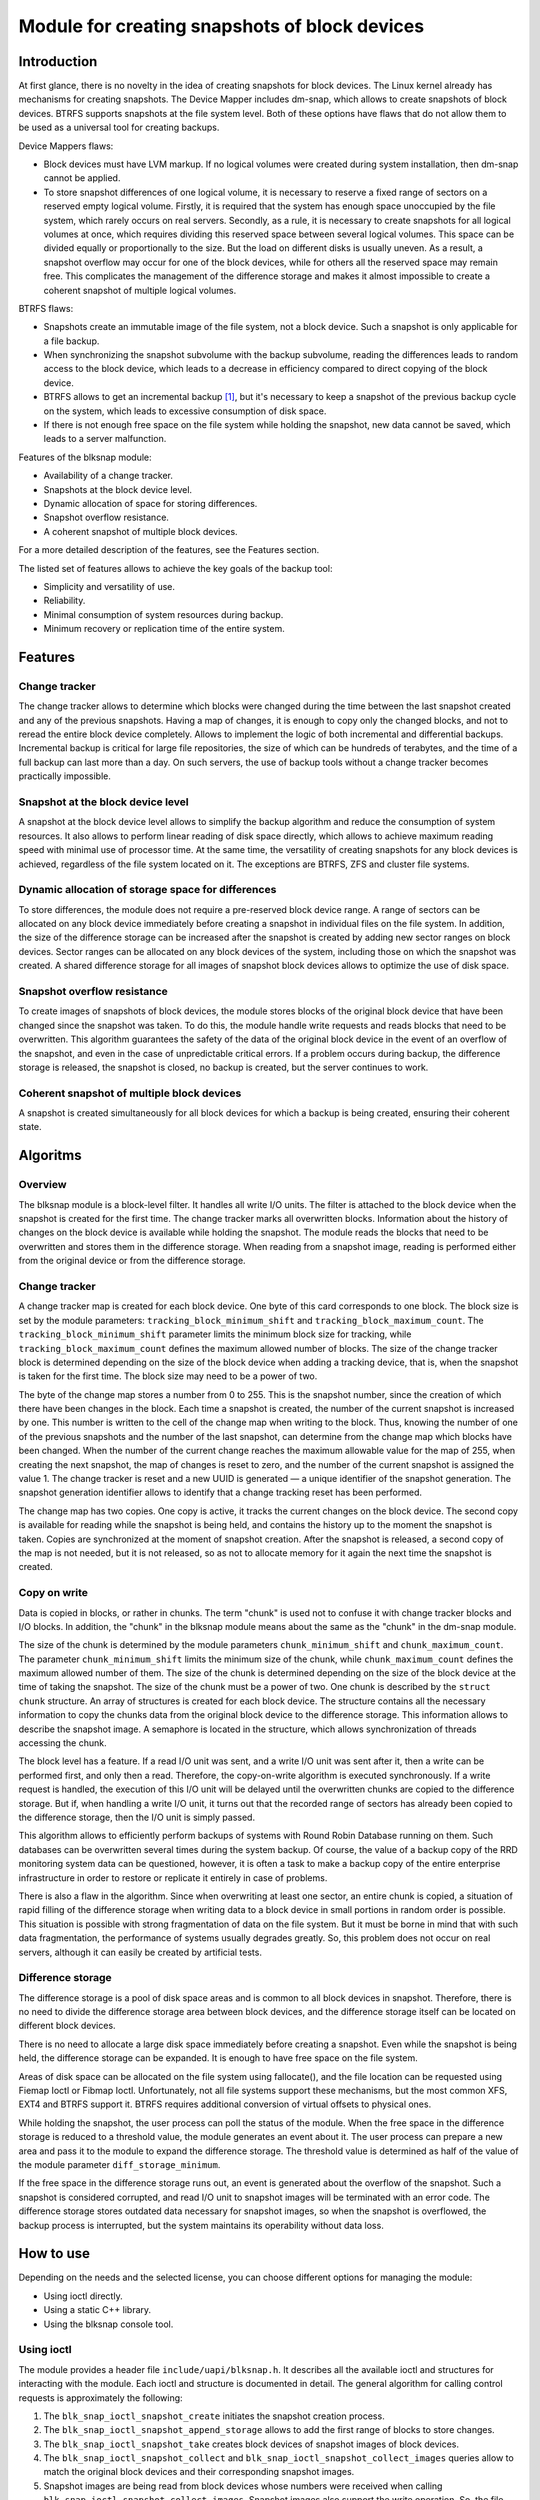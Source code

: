 .. SPDX-License-Identifier: GPL-2.0

==============================================
Module for creating snapshots of block devices
==============================================

Introduction
============

At first glance, there is no novelty in the idea of creating snapshots for block devices.
The Linux kernel already has mechanisms for creating snapshots.
The Device Mapper includes dm-snap, which allows to create snapshots of block devices.
BTRFS supports snapshots at the file system level.
Both of these options have flaws that do not allow them to be used as a universal tool for creating backups.

Device Mappers flaws:

- Block devices must have LVM markup.
  If no logical volumes were created during system installation, then dm-snap cannot be applied.
- To store snapshot differences of one logical volume, it is necessary to reserve a fixed range of sectors on a reserved empty logical volume.
  Firstly, it is required that the system has enough space unoccupied by the file system, which rarely occurs on real servers.
  Secondly, as a rule, it is necessary to create snapshots for all logical volumes at once, which requires dividing this reserved space between several logical volumes.
  This space can be divided equally or proportionally to the size. But the load on different disks is usually uneven.
  As a result, a snapshot overflow may occur for one of the block devices, while for others all the reserved space may remain free.
  This complicates the management of the difference storage and makes it almost impossible to create a coherent snapshot of multiple logical volumes.

BTRFS flaws:

- Snapshots create an immutable image of the file system, not a block device. Such a snapshot is only applicable for a file backup.
- When synchronizing the snapshot subvolume with the backup subvolume, reading the differences leads to random access to the block device, which leads to a decrease in efficiency compared to direct copying of the block device.
- BTRFS allows to get an incremental backup [#btrfs_increment]_, but it's necessary to keep a snapshot of the previous backup cycle on the system, which leads to excessive consumption of disk space.
- If there is not enough free space on the file system while holding the snapshot, new data cannot be saved, which leads to a server malfunction.

Features of the blksnap module:

- Availability of a change tracker.
- Snapshots at the block device level.
- Dynamic allocation of space for storing differences.
- Snapshot overflow resistance.
- A coherent snapshot of multiple block devices.

For a more detailed description of the features, see the Features section.

The listed set of features allows to achieve the key goals of the backup tool:

- Simplicity and versatility of use.
- Reliability.
- Minimal consumption of system resources during backup.
- Minimum recovery or replication time of the entire system.

Features
========

Change tracker
--------------

The change tracker allows to determine which blocks were changed during the time between the last snapshot created and any of the previous snapshots.
Having a map of changes, it is enough to copy only the changed blocks, and not to reread the entire block device completely.
Allows to implement the logic of both incremental and differential backups.
Incremental backup is critical for large file repositories, the size of which can be hundreds of terabytes, and the time of a full backup can last more than a day.
On such servers, the use of backup tools without a change tracker becomes practically impossible.

Snapshot at the block device level
----------------------------------

A snapshot at the block device level allows to simplify the backup algorithm and reduce the consumption of system resources.
It also allows to perform linear reading of disk space directly, which allows to achieve maximum reading speed with minimal use of processor time.
At the same time, the versatility of creating snapshots for any block devices is achieved, regardless of the file system located on it.
The exceptions are BTRFS, ZFS and cluster file systems.

Dynamic allocation of storage space for differences
---------------------------------------------------

To store differences, the module does not require a pre-reserved block device range.
A range of sectors can be allocated on any block device immediately before creating a snapshot in individual files on the file system.
In addition, the size of the difference storage can be increased after the snapshot is created by adding new sector ranges on block devices.
Sector ranges can be allocated on any block devices of the system, including those on which the snapshot was created.
A shared difference storage for all images of snapshot block devices allows to optimize the use of disk space.

Snapshot overflow resistance
----------------------------

To create images of snapshots of block devices, the module stores blocks of the original block device that have been changed since the snapshot was taken.
To do this, the module handle write requests and reads blocks that need to be overwritten.
This algorithm guarantees the safety of the data of the original block device in the event of an overflow of the snapshot, and even in the case of unpredictable critical errors.
If a problem occurs during backup, the difference storage is released, the snapshot is closed, no backup is created, but the server continues to work.

Coherent snapshot of multiple block devices
---------------------------------------------

A snapshot is created simultaneously for all block devices for which a backup is being created, ensuring their coherent state.


Algoritms
=========

Overview
--------

The blksnap module is a block-level filter. It handles all write I/O units.
The filter is attached to the block device when the snapshot is created for the first time.
The change tracker marks all overwritten blocks.
Information about the history of changes on the block device is available while holding the snapshot.
The module reads the blocks that need to be overwritten and stores them in the difference storage.
When reading from a snapshot image, reading is performed either from the original device or from the difference storage.

Change tracker
--------------

A change tracker map is created for each block device.
One byte of this card corresponds to one block.
The block size is set by the module parameters: ``tracking_block_minimum_shift`` and ``tracking_block_maximum_count``.
The ``tracking_block_minimum_shift`` parameter limits the minimum block size for tracking, while ``tracking_block_maximum_count`` defines the maximum allowed number of blocks.
The size of the change tracker block is determined depending on the size of the block device when adding a tracking device, that is, when the snapshot is taken for the first time.
The block size may need to be a power of two.

The byte of the change map stores a number from 0 to 255.
This is the snapshot number, since the creation of which there have been changes in the block.
Each time a snapshot is created, the number of the current snapshot is increased by one.
This number is written to the cell of the change map when writing to the block.
Thus, knowing the number of one of the previous snapshots and the number of the last snapshot, can determine from the change map which blocks have been changed.
When the number of the current change reaches the maximum allowable value for the map of 255, when creating the next snapshot, the map of changes is reset to zero, and the number of the current snapshot is assigned the value 1.
The change tracker is reset and a new UUID is generated — a unique identifier of the snapshot generation.
The snapshot generation identifier allows to identify that a change tracking reset has been performed.

The change map has two copies. One copy is active, it tracks the current changes on the block device.
The second copy is available for reading while the snapshot is being held, and contains the history up to the moment the snapshot is taken.
Copies are synchronized at the moment of snapshot creation.
After the snapshot is released, a second copy of the map is not needed, but it is not released, so as not to allocate memory for it again the next time the snapshot is created.

Copy on write
-------------

Data is copied in blocks, or rather in chunks.
The term "chunk" is used not to confuse it with change tracker blocks and I/O blocks.
In addition, the "chunk" in the blksnap module means about the same as the "chunk" in the dm-snap module.

The size of the chunk is determined by the module parameters ``chunk_minimum_shift`` and ``chunk_maximum_count``.
The parameter ``chunk_minimum_shift`` limits the minimum size of the chunk, while ``chunk_maximum_count`` defines the maximum allowed number of them.
The size of the chunk is determined depending on the size of the block device at the time of taking the snapshot. The size of the chunk must be a power of two.
One chunk is described by the ``struct chunk`` structure. An array of structures is created for each block device.
The structure contains all the necessary information to copy the chunks data from the original block device to the difference storage.
This information allows to describe the snapshot image. A semaphore is located in the structure, which allows synchronization of threads accessing the chunk.

The block level has a feature. If a read I/O unit was sent, and a write I/O unit was sent after it, then a write can be performed first, and only then a read.
Therefore, the copy-on-write algorithm is executed synchronously.
If a write request is handled, the execution of this I/O unit will be delayed until the overwritten chunks are copied to the difference storage.
But if, when handling a write I/O unit, it turns out that the recorded range of sectors has already been copied to the difference storage, then the I/O unit is simply passed.

This algorithm allows to efficiently perform backups of systems with Round Robin Database running on them.
Such databases can be overwritten several times during the system backup.
Of course, the value of a backup copy of the RRD monitoring system data can be questioned, however, it is often a task to make a backup copy of the entire enterprise infrastructure in order to restore or replicate it entirely in case of problems.

There is also a flaw in the algorithm. Since when overwriting at least one sector, an entire chunk is copied, a situation of rapid filling of the difference storage when writing data to a block device in small portions in random order is possible.
This situation is possible with strong fragmentation of data on the file system.
But it must be borne in mind that with such data fragmentation, the performance of systems usually degrades greatly.
So, this problem does not occur on real servers, although it can easily be created by artificial tests.

Difference storage
------------------

The difference storage is a pool of disk space areas and is common to all block devices in snapshot.
Therefore, there is no need to divide the difference storage area between block devices, and the difference storage itself can be located on different block devices.

There is no need to allocate a large disk space immediately before creating a snapshot.
Even while the snapshot is being held, the difference storage can be expanded.
It is enough to have free space on the file system.

Areas of disk space can be allocated on the file system using fallocate(), and the file location can be requested using Fiemap Ioctl or Fibmap Ioctl.
Unfortunately, not all file systems support these mechanisms, but the most common XFS, EXT4 and BTRFS support it.
BTRFS requires additional conversion of virtual offsets to physical ones.

While holding the snapshot, the user process can poll the status of the module.
When the free space in the difference storage is reduced to a threshold value, the module generates an event about it.
The user process can prepare a new area and pass it to the module to expand the difference storage.
The threshold value is determined as half of the value of the module parameter ``diff_storage_minimum``.

If the free space in the difference storage runs out, an event is generated about the overflow of the snapshot.
Such a snapshot is considered corrupted, and read I/O unit to snapshot images will be terminated with an error code.
The difference storage stores outdated data necessary for snapshot images, so when the snapshot is overflowed, the backup process is interrupted, but the system maintains its operability without data loss.

How to use
==========

Depending on the needs and the selected license, you can choose different options for managing the module:

- Using ioctl directly.
- Using a static C++ library.
- Using the blksnap console tool.

Using ioctl
-----------

The module provides a header file ``include/uapi/blksnap.h``.
It describes all the available ioctl and structures for interacting with the module.
Each ioctl and structure is documented in detail.
The general algorithm for calling control requests is approximately the following:

1. The ``blk_snap_ioctl_snapshot_create`` initiates the snapshot creation process.
2. The ``blk_snap_ioctl_snapshot_append_storage`` allows to add the first range of blocks to store changes.
3. The ``blk_snap_ioctl_snapshot_take`` creates block devices of snapshot images of block devices.
4. The ``blk_snap_ioctl_snapshot_collect`` and ``blk_snap_ioctl_snapshot_collect_images`` queries allow to match the original block devices and their corresponding snapshot images.
5. Snapshot images are being read from block devices whose numbers were received when calling ``blk_snap_ioctl_snapshot_collect_images``. Snapshot images also support the write operation. So, the file system on the snapshot image can be mounted before backup, which allows to perform the necessary preprocessing.
6. The ``blk_snap_ioctl_tracker_collect`` and ``blk_snap_ioctl_tracker_read_cbt_map`` allow to get the data of the change tracker. If a write operation was performed for the snapshot, then the change tracker takes this into account. Therefore, it is necessary to receive tracker data after the writing operations have been completed.
7. The ``blk_snap_ioctl_snapshot_wait_event`` allows to track the status of snapshots and receive an events about the requirement to expand the difference storage or snapshot overflow.
8. The difference storage is expanded using a ``blk_snap_ioctl_snapshot_append_storage``.
9. The ``blk_snap_ioctl_snapshot_destroy`` releases the snapshot.
10. If, after creating a backup copy, postprocessing is performed that changes the backup blocks, it is necessary to mark such blocks as dirty in the change tracker table. The ``blk_snap_ioctl_tracker_mark_dirty_blocks`` is used for this.
11. It is possible to disable the change tracker from any block device using ``blk_snap_ioctl_tracker_remove``.

Static C++ Library
--------------------------

The [#userspace_libs]_ library was created primarily to simplify the creation of tests in C++, and it is also a good example of using the module interface.
When creating applications, direct use of control calls is preferable.
However, it can be used in an application with a GPL-2+ license, or a library with an LGPL-2+ license can be created, with which even a proprietary application can dynamically link.

Console tool blksnap
-----------------------------

Console tool blksnap [#userspace_tools]_ allows to control the module from the command line.
The tool contains detailed built-in help.
The list of commands can be found by entering the command ``blksnap --help``.
``blksnap <command name> --help`` allows to get detailed information about the parameters of each command call.
This option may be convenient when creating proprietary software, as it allows not to compile with open source.
At the same time, scripts for performing backups can be created using the blksnap tool.
For example, rsync can be called to synchronize files on the file system of the mounted snapshot images and files in the archive on a file system that supports compression.

Tests
-----

A set of tests was created for regression testing [#userspace_tests]_.
Tests with simple algorithms that use the console tool ``blksnap`` to control the module are written in bash.
More complex testing algorithms are implemented in C++.
Documentation [#userspace_tests_doc]_ about them can be found on the project repository.

References
==========

.. [#btrfs_increment] https://btrfs.wiki.kernel.org/index.php/Incremental_Backup

.. [#userspace_libs] https://github.com/veeam/blksnap/tree/master/lib/blksnap

.. [#userspace_tools] https://github.com/veeam/blksnap/tree/master/tools/blksnap

.. [#userspace_tests] https://github.com/veeam/blksnap/tree/master/tests

.. [#userspace_tests_doc] https://github.com/veeam/blksnap/tree/master/doc

Source code documentation
=========================

.. kernel-doc:: include/uapi/linux/blksnap.h
